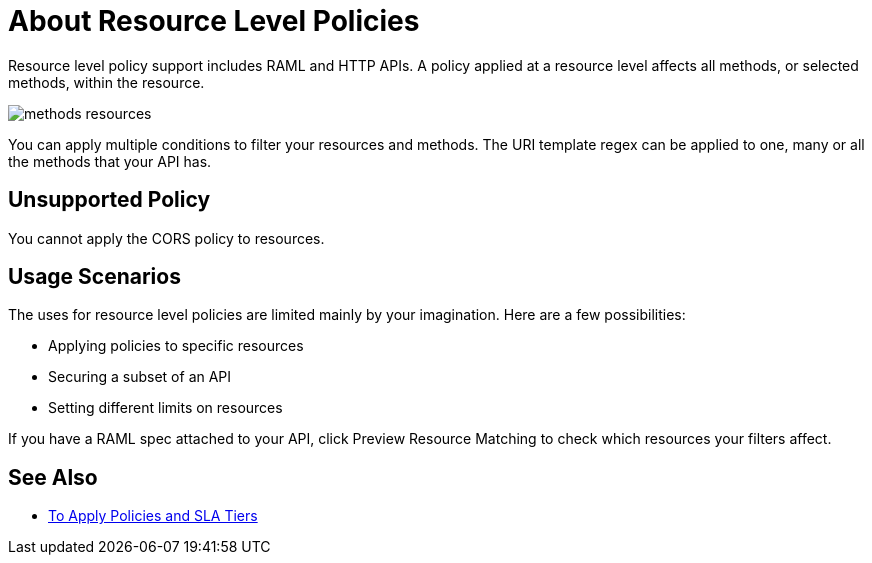 = About Resource Level Policies
:imagesdir: ./_images

Resource level policy support includes RAML and HTTP APIs. A policy applied at a resource level affects all methods, or selected methods, within the resource. 

image:methods-resources.png[]

You can apply multiple conditions to filter your resources and methods. The URI template regex can be applied to one, many or all the methods that your API has. 

== Unsupported Policy

You cannot apply the CORS policy to resources.

== Usage Scenarios

The uses for resource level policies are limited mainly by your imagination. Here are a few possibilities:

* Applying policies to specific resources
* Securing a subset of an API
* Setting different limits on resources

If you have a RAML spec attached to your API, click Preview Resource Matching to check which resources your filters affect.

== See Also

* link:/api-manager/v/2.x/tutorial-manage-an-api[To Apply Policies and SLA Tiers]
